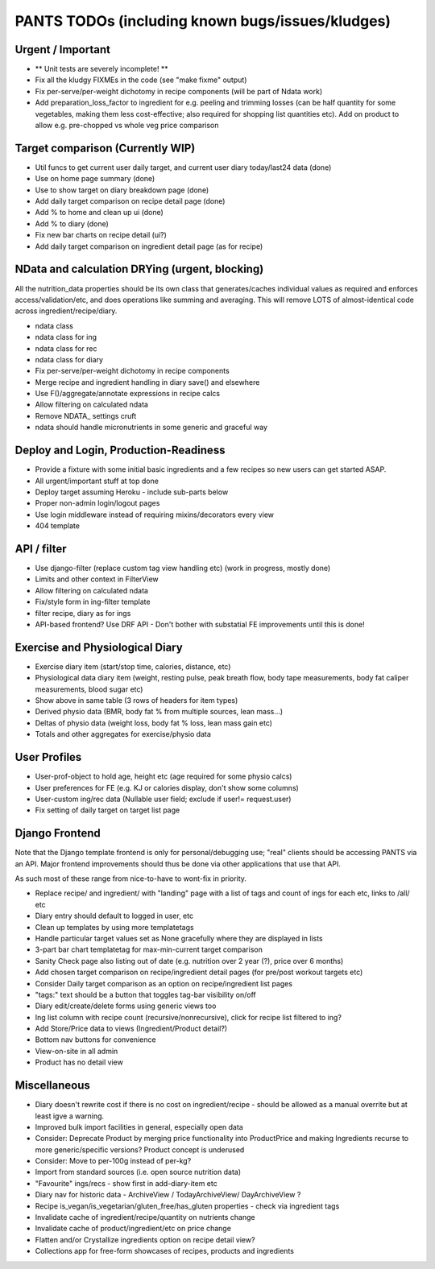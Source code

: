 
=================================================
PANTS TODOs (including known bugs/issues/kludges)
=================================================

Urgent / Important
==================

- ** Unit tests are severely incomplete! **
- Fix all the kludgy FIXMEs in the code (see "make fixme" output)
- Fix per-serve/per-weight dichotomy in recipe components (will be part of Ndata work)
- Add preparation_loss_factor to ingredient for e.g. peeling and trimming losses (can be half quantity for some vegetables, making them less cost-effective; also required for shopping list quantities etc). Add on product to allow e.g. pre-chopped vs whole veg price comparison

Target comparison (Currently WIP)
=================================

- Util funcs to get current user daily target, and current user diary today/last24 data (done)
- Use on home page summary (done)
- Use to show target on diary breakdown page (done)
- Add daily target comparison on recipe detail page (done)
- Add % to home and clean up ui (done)
- Add % to diary (done)
- Fix new bar charts on recipe detail (ui?)
- Add daily target comparison on ingredient detail page (as for recipe)

NData and calculation DRYing (urgent, blocking)
===============================================

All the nutrition_data properties should be its own class that
generates/caches individual values as required and enforces
access/validation/etc, and does operations like summing and averaging.
This will remove LOTS of almost-identical code across
ingredient/recipe/diary.

- ndata class
- ndata class for ing
- ndata class for rec
- ndata class for diary
- Fix per-serve/per-weight dichotomy in recipe components
- Merge recipe and ingredient handling in diary save() and elsewhere
- Use F()/aggregate/annotate expressions in recipe calcs
- Allow filtering on calculated ndata
- Remove NDATA_ settings cruft
- ndata should handle micronutrients in some generic and graceful way

Deploy and Login, Production-Readiness
======================================

- Provide a fixture with some initial basic ingredients and a few recipes so new users can get started ASAP.
- All urgent/important stuff at top done
- Deploy target assuming Heroku - include sub-parts below
- Proper non-admin login/logout pages
- Use login middleware instead of requiring mixins/decorators every view
- 404 template

API / filter
============

- Use django-filter (replace custom tag view handling etc) (work in progress, mostly done)
- Limits and other context in FilterView
- Allow filtering on calculated ndata
- Fix/style form in ing-filter template
- filter recipe, diary as for ings
- API-based frontend? Use DRF API - Don't bother with substatial FE improvements until this is done!

Exercise and Physiological Diary
================================

- Exercise diary item (start/stop time, calories, distance, etc)
- Physiological data diary item (weight, resting pulse, peak breath flow, body tape measurements, body fat caliper measurements, blood sugar etc)
- Show above in same table (3 rows of headers for item types)
- Derived physio data (BMR, body fat % from multiple sources, lean mass...)
- Deltas of physio data (weight loss, body fat % loss, lean mass gain etc)
- Totals and other aggregates for exercise/physio data

User Profiles
=============

- User-prof-object to hold age, height etc (age required for some physio calcs)
- User preferences for FE (e.g. KJ or calories display, don't show some columns)
- User-custom ing/rec data (Nullable user field; exclude if user!= request.user)
- Fix setting of daily target on target list page

Django Frontend
===============

Note that the Django template frontend is only for personal/debugging
use; "real" clients should be accessing PANTS via an API. Major
frontend improvements should thus be done via other applications that use
that API.

As such most of these range from nice-to-have to wont-fix in priority.

- Replace recipe/ and ingredient/ with "landing" page with a list of tags and count of ings for each etc, links to /all/ etc
- Diary entry should default to logged in user, etc
- Clean up templates by using more templatetags
- Handle particular target values set as None gracefully where they are displayed in lists
- 3-part bar chart templatetag for max-min-current target comparison
- Sanity Check page also listing out of date (e.g. nutrition over 2 year (?), price over 6 months) 
- Add chosen target comparison on recipe/ingredient detail pages (for pre/post workout targets etc)
- Consider Daily target comparison as an option on recipe/ingredient list pages
- "tags:" text should be a button that toggles tag-bar visibility on/off
- Diary edit/create/delete forms using generic views too
- Ing list column with recipe count (recursive/nonrecursive), click for recipe list filtered to ing?
- Add Store/Price data to views (Ingredient/Product detail?)
- Bottom nav buttons for convenience
- View-on-site in all admin
- Product has no detail view

Miscellaneous
=============

- Diary doesn't rewrite cost if there is no cost on ingredient/recipe - should be allowed as a manual overrite but at least igve a warning.
- Improved bulk import facilities in general, especially open data
- Consider: Deprecate Product by merging price functionality into ProductPrice and making Ingredients recurse to more generic/specific versions? Product concept is underused
- Consider: Move to per-100g instead of per-kg?
- Import from standard sources (i.e. open source nutrition data)
- "Favourite" ings/recs - show first in add-diary-item etc
- Diary nav for historic data - ArchiveView / TodayArchiveView/ DayArchiveView ?
- Recipe is_vegan/is_vegetarian/gluten_free/has_gluten properties - check via ingredient tags
- Invalidate cache of ingredient/recipe/quantity on nutrients change
- Invalidate cache of product/ingredient/etc on price change
- Flatten and/or Crystallize ingredients option on recipe detail view?
- Collections app for free-form showcases of recipes, products and ingredients

